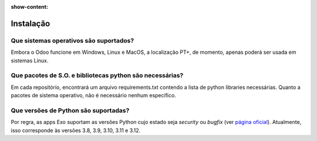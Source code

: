 :show-content:

==========
Instalação
==========

Que sistemas operativos são suportados?
=======================================

Embora o Odoo funcione em Windows, Linux e MacOS, a localização PT+, de momento,
apenas poderá ser usada em sistemas Linux.

Que pacotes de S.O. e bibliotecas python são necessárias?
========================================================================

Em cada repositório, encontrará um arquivo requirements.txt contendo a lista de
python libraries necessárias. Quanto a pacotes de sistema operativo, não é
necessário nenhum específico.

Que versões de Python são suportadas?
=====================================

Por regra, as apps Exo suportam as versões Python cujo estado seja *security* ou
*bugfix* (ver `página oficial <https://devguide.python.org/versions/#versions>`_).
Atualmente, isso corresponde às versões 3.8, 3.9, 3.10, 3.11 e 3.12.
